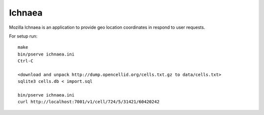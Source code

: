 Ichnaea
=======

Mozilla Ichnaea is an application to provide geo location coordinates
in respond to user requests.


For setup run::

    make
    bin/pserve ichnaea.ini
    Ctrl-C

    <download and unpack http://dump.opencellid.org/cells.txt.gz to data/cells.txt>
    sqlite3 cells.db < import.sql

    bin/pserve ichnaea.ini
    curl http://localhost:7001/v1/cell/724/5/31421/60420242
